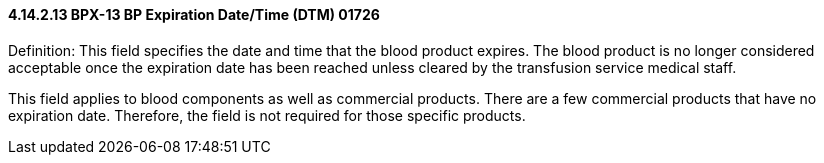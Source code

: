 ==== 4.14.2.13 BPX-13 BP Expiration Date/Time (DTM) 01726

Definition: This field specifies the date and time that the blood product expires. The blood product is no longer considered acceptable once the expiration date has been reached unless cleared by the transfusion service medical staff.

This field applies to blood components as well as commercial products. There are a few commercial products that have no expiration date. Therefore, the field is not required for those specific products.

